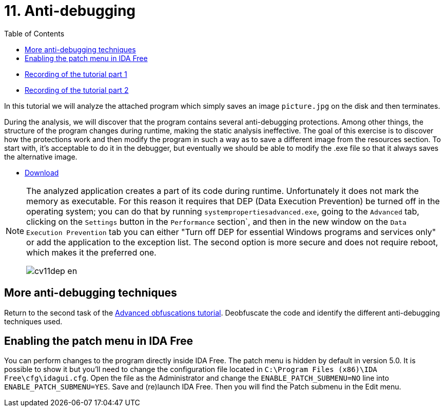 ﻿
= 11. Anti-debugging
:imagesdir: ../../media/labs/11
:toc:

* link:https://kib-files.fit.cvut.cz/mi-rev/MIE-tutorial_11.mp4[Recording of the tutorial part 1]
* link:https://kib-files.fit.cvut.cz/mi-rev/MIE-tutorial_11_part_2.mp4[Recording of the tutorial part 2]

In this tutorial we will analyze the attached program which simply saves an image `picture.jpg` on the disk and then terminates.

During the analysis, we will discover that the program contains several anti-debugging protections. Among other things, the structure of the program changes during runtime, making the static analysis ineffective. The goal of this exercise is to discover how the protections work and then modify the program in such a way as to save a different image from the resources section. To start with, it's acceptable to do it in the debugger, but eventually we should be able to modify the .exe file so that it always saves the alternative image.

* link:{imagesdir}/cv11.zip[Download]

[NOTE]
====
The analyzed application creates a part of its code during runtime. Unfortunately it does not mark the memory as executable. For this reason it requires that DEP (Data Execution Prevention) be turned off in the operating system; you can do that by running `systempropertiesadvanced.exe`, going to the `Advanced` tab, clicking on the `Settings` button in the `Performance` section`, and then in the new window on the `Data Execution Prevention` tab you can either "Turn off DEP for essential Windows programs and services only" or add the application to the exception list. The second option is more secure and does not require reboot, which makes it the preferred one.

image::cv11dep-en.png[]
====

== More anti-debugging techniques

Return to the second task of the xref:lab09.adoc[Advanced obfuscations tutorial]. Deobfuscate the code and identify the different anti-debugging techniques used.

== Enabling the patch menu in IDA Free

You can perform changes to the program directly inside IDA Free. The patch menu is hidden by default in version 5.0. It is possible to show it but you'll need to change the configuration file located in `C:\Program Files (x86)\IDA Free\cfg\idagui.cfg`. Open the file as the Administrator and change the `ENABLE_PATCH_SUBMENU=NO` line into `ENABLE_PATCH_SUBMENU=YES`. Save and (re)launch IDA Free. Then you will find the Patch submenu in the Edit menu.
